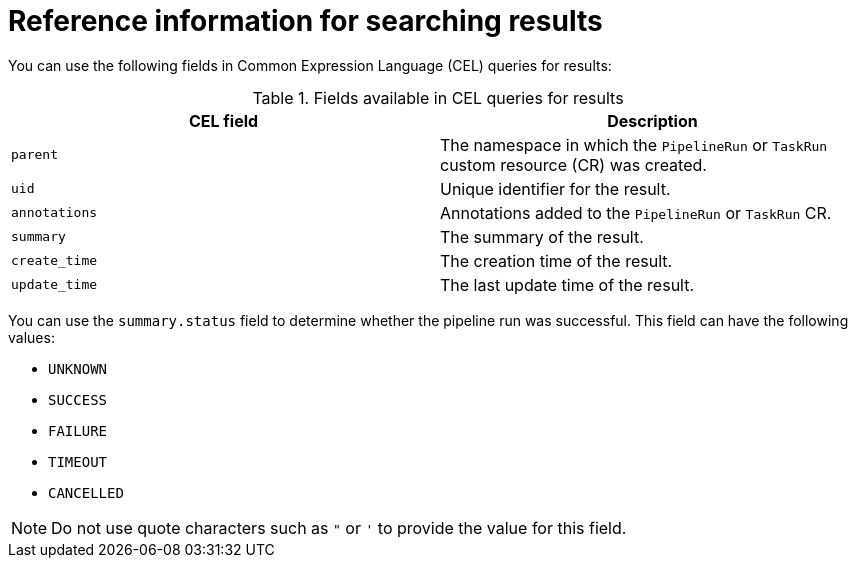 // This module is included in the following assembly:
//
// * records/using-tekton-results-for-openshift-pipelines-observability.adoc

:_mod-docs-content-type: REFERENCE
[id="results-reference-results_{context}"]
= Reference information for searching results

You can use the following fields in Common Expression Language (CEL) queries for results:

.Fields available in CEL queries for results
|===
| CEL field | Description

| `parent`
| The namespace in which the `PipelineRun` or `TaskRun` custom resource (CR) was created.

| `uid`
| Unique identifier for the result.

| `annotations`
| Annotations added to the `PipelineRun` or `TaskRun` CR.

| `summary`
| The summary of the result.

| `create_time`
| The creation time of the result.

| `update_time`
| The last update time of the result.
|===

You can use the `summary.status` field to determine whether the pipeline run was successful. This field can have the following values:

* `UNKNOWN`
* `SUCCESS`
* `FAILURE`
* `TIMEOUT`
* `CANCELLED`

[NOTE]
====
Do not use quote characters such as `"` or `'` to provide the value for this field.
====
